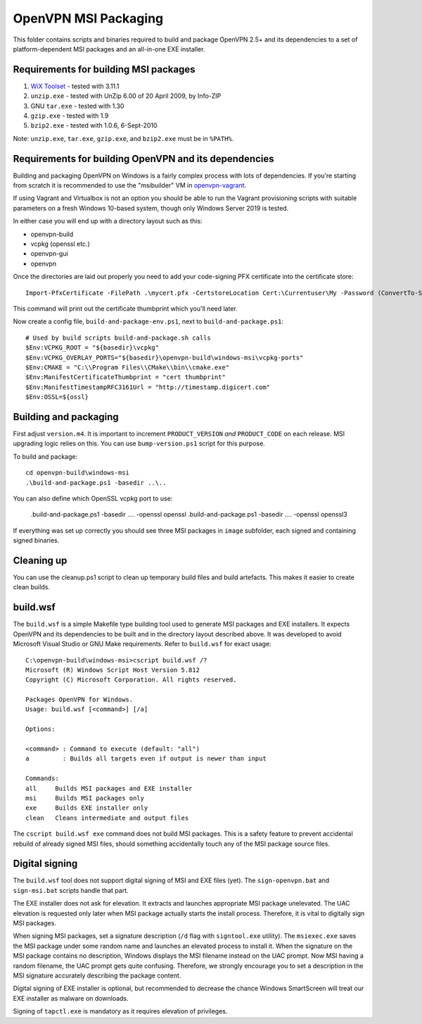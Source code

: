 ﻿OpenVPN MSI Packaging
=====================

This folder contains scripts and binaries required to build and package OpenVPN
2.5+ and its dependencies to a set of platform-dependent MSI packages and an
all-in-one EXE installer.

Requirements for building MSI packages
--------------------------------------

1. `WiX Toolset`_ - tested with 3.11.1
2. ``unzip.exe`` - tested with UnZip 6.00 of 20 April 2009, by Info-ZIP
3. GNU ``tar.exe`` - tested with 1.30
4. ``gzip.exe`` - tested with 1.9
5. ``bzip2.exe`` - tested with 1.0.6, 6-Sept-2010

Note: ``unzip.exe``, ``tar.exe``, ``gzip.exe``, and ``bzip2.exe`` must be in
``%PATH%``.

Requirements for building OpenVPN and its dependencies
------------------------------------------------------

Building and packaging OpenVPN on Windows is a fairly complex process with lots
of dependencies. If you're starting from scratch it is recommended to use the
"msibuilder" VM in `openvpn-vagrant <https://github.com/OpenVPN/openvpn-vagrant/>`_.

If using Vagrant and Virtualbox is not an option you should be able to run the
Vagrant provisioning scripts with suitable parameters on a fresh Windows 10-based system,
though only Windows Server 2019 is tested.

In either case you will end up with a directory layout such as this: 

- openvpn-build

- vcpkg (openssl etc.)

- openvpn-gui

- openvpn

Once the directories are laid out properly you need to add your code-signing
PFX certificate into the certificate store::

    Import-PfxCertificate -FilePath .\mycert.pfx -CertstoreLocation Cert:\Currentuser\My -Password (ConvertTo-SecureString -String "mypass" -Force -AsPlainText)

This command will print out the certificate thumbprint which you'll need later.

Now create a config file, ``build-and-package-env.ps1``, next to ``build-and-package.ps1``::
    
    # Used by build scripts build-and-package.sh calls
    $Env:VCPKG_ROOT = "${basedir}\vcpkg" 
    $Env:VCPKG_OVERLAY_PORTS="${basedir}\openvpn-build\windows-msi\vcpkg-ports"
    $Env:CMAKE = "C:\\Program Files\\CMake\\bin\\cmake.exe"
    $Env:ManifestCertificateThumbprint = "cert thumbprint" 
    $Env:ManifestTimestampRFC3161Url = "http://timestamp.digicert.com" 
    $Env:OSSL=${ossl}

Building and packaging
----------------------

First adjust ``version.m4``. It is important to increment
``PRODUCT_VERSION`` *and* ``PRODUCT_CODE`` on each release. MSI
upgrading logic relies on this. You can use ``bump-version.ps1``
script for this purpose.

To build and package::

    cd openvpn-build\windows-msi
    .\build-and-package.ps1 -basedir ..\..

You can also define which OpenSSL vcpkg port to use:

    .\build-and-package.ps1 -basedir ..\.. -openssl openssl
    .\build-and-package.ps1 -basedir ..\.. -openssl openssl3

If everything was set up correctly you should see three MSI packages in
``image`` subfolder, each signed and containing signed binaries.

Cleaning up
-----------

You can use the cleanup.ps1 script to clean up temporary build files and build artefacts.
This makes it easier to create clean builds.

build.wsf
---------

The ``build.wsf`` is a simple Makefile type building tool used to generate MSI
packages and EXE installers. It expects OpenVPN and its dependencies to be
built and in the directory layout described above. It was developed to avoid
Microsoft Visual Studio or GNU Make requirements. Refer to ``build.wsf`` for
exact usage::

    C:\openvpn-build\windows-msi>cscript build.wsf /?
    Microsoft (R) Windows Script Host Version 5.812
    Copyright (C) Microsoft Corporation. All rights reserved.
    
    Packages OpenVPN for Windows.
    Usage: build.wsf [<command>] [/a]
    
    Options:
    
    <command> : Command to execute (default: "all")
    a         : Builds all targets even if output is newer than input
    
    Commands:
    all     Builds MSI packages and EXE installer
    msi     Builds MSI packages only
    exe     Builds EXE installer only
    clean   Cleans intermediate and output files

The ``cscript build.wsf exe`` command does not build MSI packages. This is a
safety feature to prevent accidental rebuild of already signed MSI files,
should something accidentally touch any of the MSI package source files.

Digital signing
---------------

The ``build.wsf`` tool does not support digital signing of MSI and EXE files
(yet). The ``sign-openvpn.bat`` and ``sign-msi.bat`` scripts handle that part.

The EXE installer does not ask for elevation. It extracts and launches
appropriate MSI package unelevated. The UAC elevation is requested only later
when MSI package actually starts the install process. Therefore, it is vital to
digitally sign MSI packages.

When signing MSI packages, set a signature description (``/d`` flag with
``signtool.exe`` utility). The ``msiexec.exe`` saves the MSI package under some
random name and launches an elevated process to install it. When the signature
on the MSI package contains no description, Windows displays the MSI filename
instead on the UAC prompt. Now MSI having a random filename, the UAC prompt
gets quite confusing. Therefore, we strongly encourage you to set a description
in the MSI signature accurately describing the package content.

Digital signing of EXE installer is optional, but recommended to decrease the
chance Windows SmartScreen will treat our EXE installer as malware on
downloads.

Signing of ``tapctl.exe`` is mandatory as it requires elevation of privileges.

.. _`WiX Toolset`: http://wixtoolset.org/
